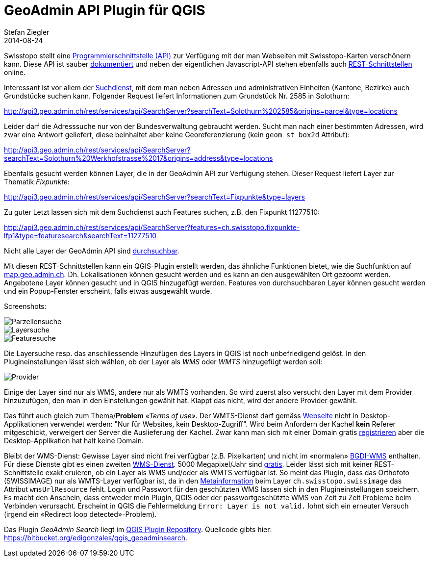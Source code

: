 = GeoAdmin API Plugin für QGIS
Stefan Ziegler
2014-08-24
:jbake-type: post
:jbake-status: published
:jbake-tags: GeoAdmin,API,QGIS,QGIS-Plugin,WMS,WMTS
:idprefix:

Swisstopo stellt eine http://www.geo.admin.ch/internet/geoportal/de/home/services/geoservices/display_services/api_services.html[Programmierschnittstelle (API)] zur Verfügung mit der man Webseiten mit Swisstopo-Karten verschönern kann. Diese API ist sauber http://api3.geo.admin.ch/index.html[dokumentiert] und neben der eigentlichen Javascript-API stehen ebenfalls auch http://api3.geo.admin.ch/services/sdiservices.html[REST-Schnittstellen] online.

Interessant ist vor allem der http://api3.geo.admin.ch/services/sdiservices.html#search[Suchdienst], mit dem man neben Adressen und administrativen Einheiten (Kantone, Bezirke) auch Grundstücke suchen kann. Folgender Request liefert Informationen zum Grundstück Nr. 2585 in Solothurn:

http://api3.geo.admin.ch/rest/services/api/SearchServer?searchText=Solothurn%202585&origins=parcel&type=locations[http://api3.geo.admin.ch/rest/services/api/SearchServer?searchText=Solothurn%202585&origins=parcel&type=locations]

Leider darf die Adresssuche nur von der Bundesverwaltung gebraucht werden. Sucht man nach einer bestimmten Adressen, wird zwar eine Antwort geliefert, diese beinhaltet aber keine Georeferenzierung (kein `geom_st_box2d` Attribut):

http://api3.geo.admin.ch/rest/services/api/SearchServer?searchText=Solothurn%20Werkhofstrasse%2017&origins=address&type=locations[http://api3.geo.admin.ch/rest/services/api/SearchServer?searchText=Solothurn%20Werkhofstrasse%2017&origins=address&type=locations]

Ebenfalls gesucht werden können Layer, die in der GeoAdmin API zur Verfügung stehen. Dieser Request liefert Layer zur Thematik _Fixpunkte_:

http://api3.geo.admin.ch/rest/services/api/SearchServer?searchText=Fixpunkte&type=layers[http://api3.geo.admin.ch/rest/services/api/SearchServer?searchText=Fixpunkte&type=layers]

Zu guter Letzt lassen sich mit dem Suchdienst auch Features suchen, z.B. den Fixpunkt 11277510:

http://api3.geo.admin.ch/rest/services/api/SearchServer?features=ch.swisstopo.fixpunkte-lfp1&type=featuresearch&searchText=11277510[http://api3.geo.admin.ch/rest/services/api/SearchServer?features=ch.swisstopo.fixpunkte-lfp1&type=featuresearch&searchText=11277510]

Nicht alle Layer der GeoAdmin API sind http://api3.geo.admin.ch/api/faq/index.html#which-layers-are-searchable[durchsuchbar].

Mit diesen REST-Schnittstellen kann ein QGIS-Plugin erstellt werden, das ähnliche Funktionen bietet, wie die Suchfunktion auf http://map.geo.admin.ch[map.geo.admin.ch]. Dh. Lokalisationen können gesucht werden und es kann an den ausgewählten Ort gezoomt werden. Angebotene Layer können gesucht und in QGIS hinzugefügt werden. Features von durchsuchbaren Layer können gesucht werden und ein Popup-Fenster erscheint, falls etwas ausgewählt wurde.

Screenshots:

image::../../../../../images/geoadmin_search/gas_parcel.png[alt="Parzellensuche", align="center"]

image::../../../../../images/geoadmin_search/gas_layer.png[alt="Layersuche", align="center"]

image::../../../../../images/geoadmin_search/gas_feature.png[alt="Featuresuche", align="center"]

Die Layersuche resp. das anschliessende Hinzufügen des Layers in QGIS ist noch unbefriedigend gelöst. In den Plugineinstellungen lässt sich wählen, ob der Layer als _WMS_ oder _WMTS_ hinzugefügt werden soll:

image::../../../../../images/geoadmin_search/gas_provider.png[alt="Provider", align="center"]

Einige der Layer sind nur als WMS, andere nur als WMTS vorhanden. So wird zuerst also versucht den Layer mit dem Provider hinzuzufügen, den man in den Einstellungen gewählt hat. Klappt das nicht, wird der andere Provider gewählt.

Das führt auch gleich zum Thema/*Problem* _&laquo;Terms of use&raquo;_. Der WMTS-Dienst darf gemäss http://www.swisstopo.admin.ch/internet/swisstopo/de/home/products/services/web_services/webaccess.html[Webseite] nicht in Desktop-Applikationen verwendet werden: "Nur für Websites, kein Desktop-Zugriff". Wird beim Anfordern der Kachel *kein* Referer mitgeschickt, verweigert der Server die Auslieferung der Kachel. Zwar kann man sich mit einer Domain gratis http://www.geo.admin.ch/internet/geoportal/de/home/services/geoservices/display_services/api_services/order_form.html[registrieren] aber die Desktop-Applikation hat halt keine Domain.

Bleibt der WMS-Dienst: Gewisse Layer sind nicht frei verfügbar (z.B. Pixelkarten) und nicht im &laquo;normalen&raquo; http://wms.geo.admin.ch/?REQUEST=GetCapabilities&SERVICE=WMS&VERSION=1.0.0[BGDI-WMS] enthalten. Für diese Dienste gibt es einen zweiten http://www.swisstopo.admin.ch/internet/swisstopo/de/home/products/services/web_services/geoservices/swisstopo_wms.html[WMS-Dienst]. 5000 Megapixel/Jahr sind http://www.toposhop.admin.ch/de/shop/products/geoservice/swisstopoWMS[gratis]. Leider lässt sich mit keiner REST-Schnittstelle exakt eruieren, ob ein Layer als WMS und/oder als WMTS verfügbar ist. So meint das Plugin, dass das Orthofoto (SWISSIMAGE) nur als WMTS-Layer verfügbar ist, da in den http://api3.geo.admin.ch/rest/services/api/MapServer?searchText=ch.swisstopo.swissimage[Metainformation] beim Layer `ch.swisstopo.swissimage` das Attribut `wmsUrlResource` fehlt. Login und Passwort für den geschützten WMS lassen sich in den Plugineinstellungen speichern. Es macht den Anschein, dass entweder mein Plugin, QGIS oder der passwortgeschützte WMS von Zeit zu Zeit Probleme beim Verbinden verursacht. Erscheint in QGIS die Fehlermeldung `Error: Layer is not valid.` lohnt sich ein erneuter Versuch (irgend ein &laquo;Redirect loop detected&raquo;-Problem).

Das Plugin _GeoAdmin Search_ liegt im http://plugins.qgis.org/plugins/plugins.xml?qgis=2.4[QGIS Plugin Repository]. Quellcode gibts hier: https://bitbucket.org/edigonzales/qgis_geoadminsearch[https://bitbucket.org/edigonzales/qgis_geoadminsearch].
